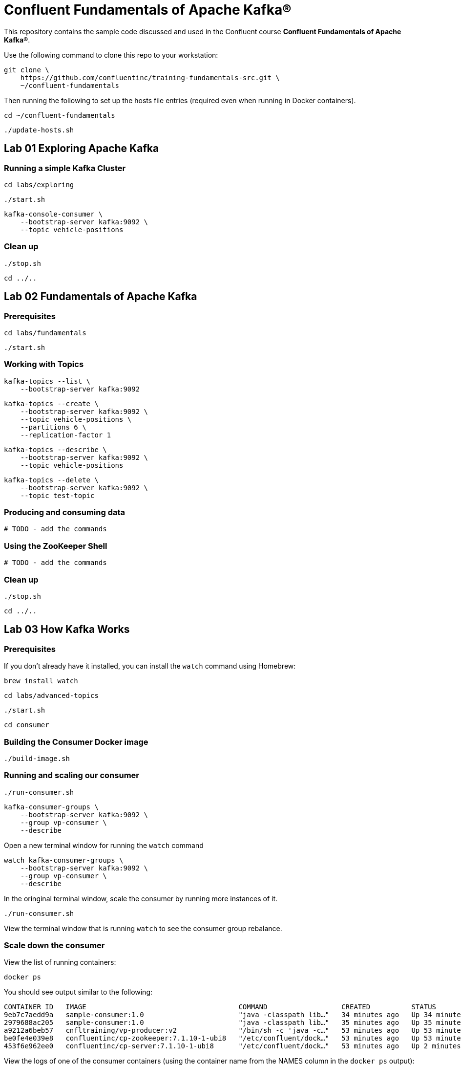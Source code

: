 = Confluent Fundamentals of Apache Kafka(R)

This repository contains the sample code discussed and used in the Confluent course *Confluent Fundamentals of Apache Kafka(R)*.

Use the following command to clone this repo to your workstation:

[source,subs="verbatim,quotes"]
--
git clone \
    https://github.com/confluentinc/training-fundamentals-src.git \
    ~/confluent-fundamentals
--

Then running the following to set up the hosts file entries (required even when running in Docker containers).

[source,subs="verbatim,quotes"]
--
cd ~/confluent-fundamentals
--

[source,subs="verbatim,quotes"]
--
./update-hosts.sh
--

== Lab 01 Exploring Apache Kafka

=== Running a simple Kafka Cluster

[source,subs="verbatim,quotes"]
--
cd labs/exploring
--

[source,subs="verbatim,quotes"]
--
./start.sh
--

[source,subs="verbatim,quotes"]
--
kafka-console-consumer \
    --bootstrap-server kafka:9092 \
    --topic vehicle-positions
--

### Clean up

[source,subs="verbatim,quotes"]
--
./stop.sh
--

[source,subs="verbatim,quotes"]
--
cd ../..
--

## Lab 02 Fundamentals of Apache Kafka

### Prerequisites

[source,subs="verbatim,quotes"]
--
cd labs/fundamentals
--

[source,subs="verbatim,quotes"]
--
./start.sh
--

### Working with Topics

[source,subs="verbatim,quotes"]
--
kafka-topics --list \
    --bootstrap-server kafka:9092
--

[source,subs="verbatim,quotes"]
--
kafka-topics --create \
    --bootstrap-server kafka:9092 \
    --topic vehicle-positions \
    --partitions 6 \
    --replication-factor 1
--

[source,subs="verbatim,quotes"]
--
kafka-topics --describe \
    --bootstrap-server kafka:9092 \
    --topic vehicle-positions
--

[source,subs="verbatim,quotes"]
--
kafka-topics --delete \
    --bootstrap-server kafka:9092 \
    --topic test-topic
--

### Producing and consuming data

[source,subs="verbatim,quotes"]
--
# TODO - add the commands
--

### Using the ZooKeeper Shell

[source,subs="verbatim,quotes"]
--
# TODO - add the commands
--

### Clean up

[source,subs="verbatim,quotes"]
--
./stop.sh
--

[source,subs="verbatim,quotes"]
--
cd ../..
--

== Lab 03 How Kafka Works

### Prerequisites

If you don't already have it installed, you can install the `watch` command using Homebrew:

[source,subs="verbatim,quotes"]
--
brew install watch
--

[source,subs="verbatim,quotes"]
--
cd labs/advanced-topics
--

[source,subs="verbatim,quotes"]
--
./start.sh
--

[source,subs="verbatim,quotes"]
--
cd consumer
--

### Building the Consumer Docker image

[source,subs="verbatim,quotes"]
--
./build-image.sh
--

### Running and scaling our consumer

[source,subs="verbatim,quotes"]
--
./run-consumer.sh
--

[source,subs="verbatim,quotes"]
--
kafka-consumer-groups \
    --bootstrap-server kafka:9092 \
    --group vp-consumer \
    --describe
--

Open a new terminal window for running the `watch` command

[source,subs="verbatim,quotes"]
--
watch kafka-consumer-groups \
    --bootstrap-server kafka:9092 \
    --group vp-consumer \
    --describe
--

In the oringinal terminal window, scale the consumer by running more instances of it.

[source,subs="verbatim,quotes"]
--
./run-consumer.sh
--

View the terminal window that is running `watch` to see the consumer group rebalance.

### Scale down the consumer

View the list of running containers:

[source,subs="verbatim,quotes"]
--
docker ps
--

You should see output similar to the following:

[source,subs="verbatim,quotes"]
--
CONTAINER ID   IMAGE                                     COMMAND                  CREATED          STATUS          PORTS                                        NAMES
9eb7c7aedd9a   sample-consumer:1.0                       "java -classpath lib…"   34 minutes ago   Up 34 minutes                                                festive_mclean
2979688ac205   sample-consumer:1.0                       "java -classpath lib…"   35 minutes ago   Up 35 minutes                                                tender_cannon
a9212a6beb57   cnfltraining/vp-producer:v2               "/bin/sh -c 'java -c…"   53 minutes ago   Up 53 minutes                                                producer
be0fe4e039e8   confluentinc/cp-zookeeper:7.1.10-1-ubi8   "/etc/confluent/dock…"   53 minutes ago   Up 53 minutes   2888/tcp, 0.0.0.0:2181->2181/tcp, 3888/tcp   advanced-topics-zookeeper-1
453f6e962ee0   confluentinc/cp-server:7.1.10-1-ubi8      "/etc/confluent/dock…"   53 minutes ago   Up 2 minutes    0.0.0.0:9092->9092/tcp                       advanced-topics-kafka-1
--

View the logs of one of the consumer containers (using the container name from the NAMES column in the `docker ps` output):

[source,subs="verbatim,quotes"]
--
docker logs -f CONTAINER_NAME
--

Exit the log view by pressing CTRL-c.

Stop one of the consumer containers:

[source,subs="verbatim,quotes"]
--
docker rm -f CONTAINER_NAME
--

View the terminal window that is running `watch` to see the consumer group rebalance.

### Cleanup

[source,subs="verbatim,quotes"]
--
cd ..
--

[source,subs="verbatim,quotes"]
--
./stop.sh
--

[source,subs="verbatim,quotes"]
--
cd ../..
--

## Lab 04 Integrating Kafka into your Environment

### Prerequisites

[source,subs="verbatim,quotes"]
--
cd labs/ecosystem
--

[source,subs="verbatim,quotes"]
--
./start.sh
--

### Verify the ecosystem services are ready to use

Later in the lab we will create an MQTT source connector to obtain live train data from a public MQTT broker. To verify that the MQTT source connector is available, run the following command:

[source,subs="verbatim,quotes"]
--
curl -s http://connect:8083/connector-plugins | jq .
--

You should see output similar to the following:

[source,subs="verbatim,quotes"]
--
[
  {
    "class": "io.confluent.connect.mqtt.MqttSinkConnector",
    "type": "sink",
    "version": "1.7.3"
  },
  {
    "class": "io.confluent.connect.mqtt.MqttSourceConnector",
    "type": "source",
    "version": "1.7.3"
  },
  {
    "class": "org.apache.kafka.connect.mirror.MirrorCheckpointConnector",
    "type": "source",
    "version": "1"
  },
  {
    "class": "org.apache.kafka.connect.mirror.MirrorHeartbeatConnector",
    "type": "source",
    "version": "1"
  },
  {
    "class": "org.apache.kafka.connect.mirror.MirrorSourceConnector",
    "type": "source",
    "version": "1"
  }
]
--

### Generating and Consuming Avro Messages

[source,subs="verbatim,quotes"]
--
kafka-topics \
    --bootstrap-server kafka:9092 \
    --create \
    --topic stations-avro \
    --partitions 1 \
    --replication-factor 1
--

[source,subs="verbatim,quotes"]
--
export SCHEMA='{ "type":"record",
        "name":"station",
        "fields":[
            {"name":"city","type":"string"},
            {"name":"country","type":"string"}
        ]
}'
--

[source,subs="verbatim,quotes"]
--
kafka-avro-console-producer \
    --broker-list kafka:9092 \
    --topic stations-avro \
    --property schema.registry.url=http://schema-registry:8081 \
    --property value.schema="$SCHEMA"
--

[source,subs="verbatim,quotes"]
--
{"city": "Pretoria", "country": "South Africa"}
--

[source,subs="verbatim,quotes"]
--
{"city": "Cairo", "country": "Egypt"}
--

[source,subs="verbatim,quotes"]
--
{"city": "Nairobi", "country": "Kenya"}
--

[source,subs="verbatim,quotes"]
--
{"city": "Addis Ababa", "country": "Ethiopia"}
--

Exit the `kafka-avro-console-producer` by pressing CTRL-c.

[source,subs="verbatim,quotes"]
--
kafka-avro-console-consumer \
    --bootstrap-server kafka:9092 \
    --topic stations-avro \
    --from-beginning \
    --property schema.registry.url=http://schema-registry:8081
--

Exit the `kafka-avro-console-consumer` by pressing CTRL-c.

### Using Kafka Connect to Import MQTT Data

[source,subs="verbatim,quotes"]
--
kafka-topics \
    --bootstrap-server kafka:9092 \
    --create \
    --topic vehicle-positions \
    --partitions 6 \
    --replication-factor 1
--

[source,subs="verbatim,quotes"]
--
curl -s -X POST -H 'Content-Type: application/json' -d '{ "name" : "mqtt-source",
"config" : {
        "connector.class" :
"io.confluent.connect.mqtt.MqttSourceConnector",
        "tasks.max" : "1",
        "mqtt.server.uri" : "tcp://mqtt.hsl.fi:1883",
        "mqtt.topics" : "/hfp/v2/journey/ongoing/vp/train/#",
        "kafka.topic" : "vehicle-positions",
        "confluent.topic.bootstrap.servers": "kafka:9092",
        "confluent.topic.replication.factor": "1",
        "confluent.license":"",
        "key.converter":
"org.apache.kafka.connect.storage.StringConverter",
        "value.converter":
"org.apache.kafka.connect.converters.ByteArrayConverter"
        }
    }' http://connect:8083/connectors | jq .
--
To see a list of all connectors, run the following command:

[source,subs="verbatim,quotes"]
--
curl -s http://connect:8083/connectors | jq .
--

You can view the status of the connector by running the following command:

[source,subs="verbatim,quotes"]
--
curl -s http://connect:8083/connectors/mqtt-source/status | jq .
--

[source,subs="verbatim,quotes"]
--
kafka-console-consumer \
    --bootstrap-server kafka:9092 \
    --topic vehicle-positions \
    --from-beginning \
    --max-messages 5
--

### Cleanup

[source,subs="verbatim,quotes"]
--
./stop.sh
--

[source,subs="verbatim,quotes"]
--
cd ../..
--

## Lab 05 The Confluent Platform

### Prerequisites

[source,subs="verbatim,quotes"]
--
labs/confluent-platform
--

[source,subs="verbatim,quotes"]
--
./start.sh
--

### Using ksqlDB for simple real-time stream transformations

[source,subs="verbatim,quotes"]
--
SHOW topics;
--

[source,subs="verbatim,quotes"]
--
PRINT 'vehicle-positions';
--

[source,subs="verbatim,quotes"]
--
CREATE STREAM vehicle_positions(
    VP STRUCT<
        desi  STRING,
        dir  STRING,
        oper  INTEGER,
        veh  INTEGER,
        tst  STRING,
        tsi  BIGINT,
        spd  DOUBLE,
        hdg  INTEGER,
        lat  DOUBLE,
        long  DOUBLE,
        acc  DOUBLE,
        dl  INTEGER,
        odo  INTEGER,
        drst  INTEGER,
        oday  STRING,
        jrn  INTEGER,
        line  INTEGER,
        start  STRING,
        loc  STRING,
        stop  STRING,
        route  STRING,
        occu  INTEGER,
        seq  INTEGER
    >
) WITH(KAFKA_TOPIC='vehicle-positions', VALUE_FORMAT='JSON');
--

It may take several seconds after running these commands for the results to appear.

[source,subs="verbatim,quotes"]
--
SELECT vp->desi, vp->dir FROM VEHICLE_POSITIONS EMIT CHANGES;
--

[source,subs="verbatim,quotes"]
--
SELECT * FROM VEHICLE_POSITIONS
    WHERE vp->desi='600'
    EMIT CHANGES;
--

### Cleanup

[source,subs="verbatim,quotes"]
--
./stop.sh
--

[source,subs="verbatim,quotes"]
--
cd ../..
--